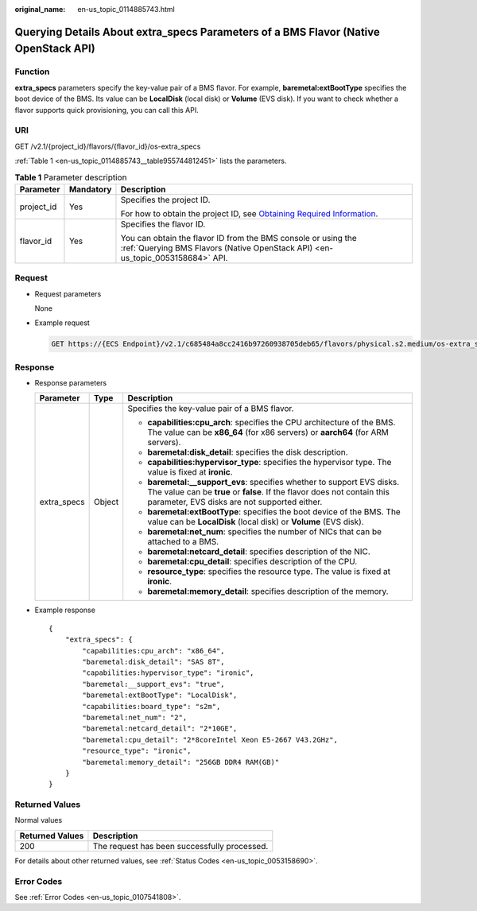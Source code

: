 :original_name: en-us_topic_0114885743.html

.. _en-us_topic_0114885743:

Querying Details About extra_specs Parameters of a BMS Flavor (Native OpenStack API)
====================================================================================

Function
--------

**extra_specs** parameters specify the key-value pair of a BMS flavor. For example, **baremetal:extBootType** specifies the boot device of the BMS. Its value can be **LocalDisk** (local disk) or **Volume** (EVS disk). If you want to check whether a flavor supports quick provisioning, you can call this API.

URI
---

GET /v2.1/{project_id}/flavors/{flavor_id}/os-extra_specs

:ref:`Table 1 <en-us_topic_0114885743__table955744812451>` lists the parameters.

.. _en-us_topic_0114885743__table955744812451:

.. table:: **Table 1** Parameter description

   +-----------------------+-----------------------+-------------------------------------------------------------------------------------------------------------------------------------------------------+
   | Parameter             | Mandatory             | Description                                                                                                                                           |
   +=======================+=======================+=======================================================================================================================================================+
   | project_id            | Yes                   | Specifies the project ID.                                                                                                                             |
   |                       |                       |                                                                                                                                                       |
   |                       |                       | For how to obtain the project ID, see `Obtaining Required Information <https://docs.otc.t-systems.com/en-us/api/apiug/apig-en-api-180328009.html>`__. |
   +-----------------------+-----------------------+-------------------------------------------------------------------------------------------------------------------------------------------------------+
   | flavor_id             | Yes                   | Specifies the flavor ID.                                                                                                                              |
   |                       |                       |                                                                                                                                                       |
   |                       |                       | You can obtain the flavor ID from the BMS console or using the :ref:`Querying BMS Flavors (Native OpenStack API) <en-us_topic_0053158684>` API.       |
   +-----------------------+-----------------------+-------------------------------------------------------------------------------------------------------------------------------------------------------+

Request
-------

-  Request parameters

   None

-  Example request

   .. code-block:: text

      GET https://{ECS Endpoint}/v2.1/c685484a8cc2416b97260938705deb65/flavors/physical.s2.medium/os-extra_specs

Response
--------

-  Response parameters

   +-----------------------+-----------------------+----------------------------------------------------------------------------------------------------------------------------------------------------------------------------------------------------+
   | Parameter             | Type                  | Description                                                                                                                                                                                        |
   +=======================+=======================+====================================================================================================================================================================================================+
   | extra_specs           | Object                | Specifies the key-value pair of a BMS flavor.                                                                                                                                                      |
   |                       |                       |                                                                                                                                                                                                    |
   |                       |                       | -  **capabilities:cpu_arch**: specifies the CPU architecture of the BMS. The value can be **x86_64** (for x86 servers) or **aarch64** (for ARM servers).                                           |
   |                       |                       | -  **baremetal:disk_detail**: specifies the disk description.                                                                                                                                      |
   |                       |                       | -  **capabilities:hypervisor_type**: specifies the hypervisor type. The value is fixed at **ironic**.                                                                                              |
   |                       |                       | -  **baremetal:__support_evs**: specifies whether to support EVS disks. The value can be **true** or **false**. If the flavor does not contain this parameter, EVS disks are not supported either. |
   |                       |                       | -  **baremetal:extBootType**: specifies the boot device of the BMS. The value can be **LocalDisk** (local disk) or **Volume** (EVS disk).                                                          |
   |                       |                       | -  **baremetal:net_num**: specifies the number of NICs that can be attached to a BMS.                                                                                                              |
   |                       |                       | -  **baremetal:netcard_detail**: specifies description of the NIC.                                                                                                                                 |
   |                       |                       | -  **baremetal:cpu_detail**: specifies description of the CPU.                                                                                                                                     |
   |                       |                       | -  **resource_type**: specifies the resource type. The value is fixed at **ironic**.                                                                                                               |
   |                       |                       | -  **baremetal:memory_detail**: specifies description of the memory.                                                                                                                               |
   +-----------------------+-----------------------+----------------------------------------------------------------------------------------------------------------------------------------------------------------------------------------------------+

-  Example response

   ::

      {
          "extra_specs": {
              "capabilities:cpu_arch": "x86_64",
              "baremetal:disk_detail": "SAS 8T",
              "capabilities:hypervisor_type": "ironic",
              "baremetal:__support_evs": "true",
              "baremetal:extBootType": "LocalDisk",
              "capabilities:board_type": "s2m",
              "baremetal:net_num": "2",
              "baremetal:netcard_detail": "2*10GE",
              "baremetal:cpu_detail": "2*8coreIntel Xeon E5-2667 V43.2GHz",
              "resource_type": "ironic",
              "baremetal:memory_detail": "256GB DDR4 RAM(GB)"
          }
      }

Returned Values
---------------

Normal values

=============== ============================================
Returned Values Description
=============== ============================================
200             The request has been successfully processed.
=============== ============================================

For details about other returned values, see :ref:`Status Codes <en-us_topic_0053158690>`.

Error Codes
-----------

See :ref:`Error Codes <en-us_topic_0107541808>`.
